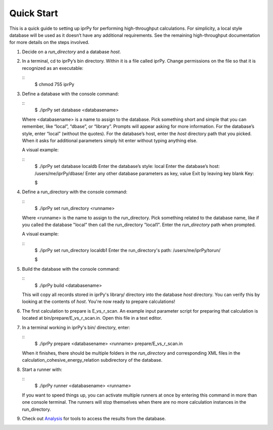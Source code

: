 
Quick Start
***********

This is a quick guide to setting up iprPy for performing
high-throughput calculations.  For simplicity, a local style database
will be used as it doesn’t have any additional requirements. See the
remaining high-throughput documentation for more details on the steps
involved.

1. Decide on a *run_directory* and a database *host*.

   ..
      1. A *run_directory* is a local directory where calculations are
         prepared and performed. This directory should be empty or not
         yet created as extra files or folders in it can interfere
         with the runners.

      2. With a local style database, all records and completed
         calculation archives are placed within a local directory. The
         database *host* is simply the full path to that directory.

2. In a terminal, cd to iprPy’s bin directory. Within it is a file
   called iprPy.  Change permissions on the file so that it is
   recognized as an executable:

   ::
      $ chmod 755 iprPy

3. Define a database with the console command:

   ::
      $ ./iprPy set database <databasename>

   Where <databasename> is a name to assign to the database. Pick
   something short and simple that you can remember, like “local”,
   “dbase”, or “library”. Prompts will appear asking for more
   information. For the database’s style, enter “local” (without the
   quotes). For the database’s host, enter the *host* directory path
   that you picked. When it asks for additional parameters simply hit
   enter without typing anything else.

   A visual example:

   ::
      $ ./iprPy set database localdb
      Enter the database’s style: local
      Enter the database’s host: /users/me/iprPy/dbase/
      Enter any other database parameters as key, value
      Exit by leaving key blank
      Key:

      $

4. Define a run_directory with the console command:

   ::
      $ ./iprPy set run_directory <runname>

   Where <runname> is the name to assign to the run_directory.  Pick
   something related to the database name, like if you called the
   database "local" then call the run_directory "local1". Enter the
   *run_directory* path when prompted.

   A visual example:

   ::
      $ ./iprPy set run_directory localdb1
      Enter the run_directory's path: /users/me/iprPy/torun/

      $

5. Build the database with the console command:

   ::
      $ ./iprPy build <databasename>

   This will copy all records stored in iprPy's library/ directory
   into the database *host* directory.  You can verify this by looking
   at the contents of *host*.  You're now ready to prepare
   calculations!

6. The first calculation to prepare is E_vs_r_scan.  An example input
   parameter script for preparing that calculation is located at
   bin/prepare/E_vs_r_scan.in.  Open this file in a text editor.

   ..
      1. First, you must specify a lammps_command in the *Commands*
         section.  The lammps_command is the local LAMMPS executable
         that you want the calculations to use.  Make certain that all
         other lammps_command lines are '#' commented out, valueless,
         or deleted.

      2. Next, look for the potential_name line in the *Potential
         Limiters* section.  Replace it with:

         ::
            potential_name             1987--Ackland-G-J--Ag

         This indicates to prepare the calculation for only the
         1987--Ackland-G-J--Ag potential.  If you don't do this and
         leave the potential_name valueless or commented out then
         calculation instances will be prepared for ALL potentials!

      3. Save and close the file.

7. In a terminal working in iprPy's bin/ directory, enter:

   ::
      $ ./iprPy prepare <databasename> <runname> prepare/E_vs_r_scan.in

   When it finishes, there should be multiple folders in the
   *run_directory* and corresponding XML files in the
   calculation_cohesive_energy_relation subdirectory of the database.

8. Start a runner with:

   ::
      $ ./iprPy runner <databasename> <runname>

   If you want to speed things up, you can activate multiple runners
   at once by entering this command in more than one console terminal.
   The runners will stop themselves when there are no more calculation
   instances in the run_directory.

9. Check out `Analysis <analysis.rst>`_ for tools to access the
   results from the database.
